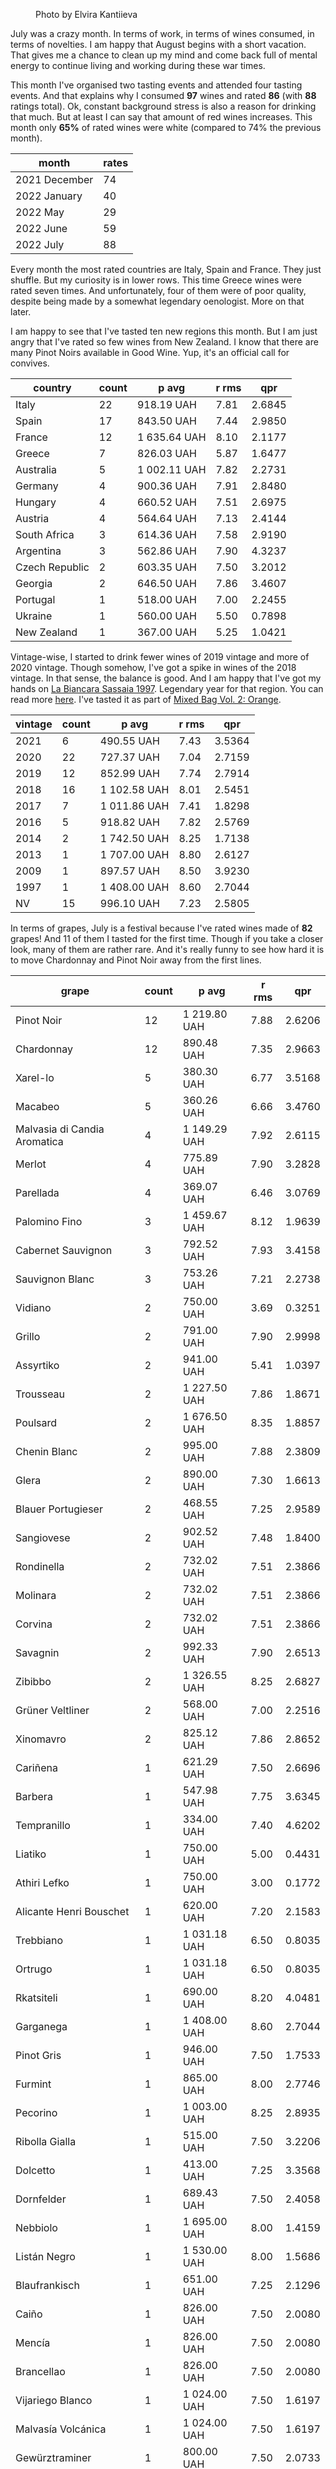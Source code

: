 #+caption: Photo by Elvira Kantiieva
[[file:/images/2022-08-01-monthly-report/2022-07-30-11-07-09-FA6552DA-C038-4A99-AE2B-39F0E4FA5550-1-201-a.webp]]

July was a crazy month. In terms of work, in terms of wines consumed, in terms of novelties. I am happy that August begins with a short vacation. That gives me a chance to clean up my mind and come back full of mental energy to continue living and working during these war times.

This month I've organised two tasting events and attended four tasting events. And that explains why I consumed *97* wines and rated *86* (with *88* ratings total). Ok, constant background stress is also a reason for drinking that much. But at least I can say that amount of red wines increases. This month only *65%* of rated wines were white (compared to 74% the previous month).

#+attr_html: :id monthly-ratings
#+attr_html: :data monthly-ratings-data
#+attr_html: :labels month :values rates :type bar :index-axis y
#+begin_chartjs
#+end_chartjs

#+name: monthly-ratings-data
| month         | rates |
|---------------+-------|
| 2021 December |    74 |
| 2022 January  |    40 |
| 2022 May      |    29 |
| 2022 June     |    59 |
| 2022 July     |    88 |

Every month the most rated countries are Italy, Spain and France. They just shuffle. But my curiosity is in lower rows. This time Greece wines were rated seven times. And unfortunately, four of them were of poor quality, despite being made by a somewhat legendary oenologist. More on that later.

I am happy to see that I've tasted ten new regions this month. But I am just angry that I've rated so few wines from New Zealand. I know that there are many Pinot Noirs available in Good Wine. Yup, it's an official call for convives. 

#+attr_html: :id countries
#+attr_html: :data countries-data
#+attr_html: :labels country :values count :type bar
#+begin_chartjs
#+end_chartjs

#+name: countries-data
#+results: countries-data
| country        | count | p avg        | r rms |    qpr |
|----------------+-------+--------------+-------+--------|
| Italy          |    22 | 918.19 UAH   |  7.81 | 2.6845 |
| Spain          |    17 | 843.50 UAH   |  7.44 | 2.9850 |
| France         |    12 | 1 635.64 UAH |  8.10 | 2.1177 |
| Greece         |     7 | 826.03 UAH   |  5.87 | 1.6477 |
| Australia      |     5 | 1 002.11 UAH |  7.82 | 2.2731 |
| Germany        |     4 | 900.36 UAH   |  7.91 | 2.8480 |
| Hungary        |     4 | 660.52 UAH   |  7.51 | 2.6975 |
| Austria        |     4 | 564.64 UAH   |  7.13 | 2.4144 |
| South Africa   |     3 | 614.36 UAH   |  7.58 | 2.9190 |
| Argentina      |     3 | 562.86 UAH   |  7.90 | 4.3237 |
| Czech Republic |     2 | 603.35 UAH   |  7.50 | 3.2012 |
| Georgia        |     2 | 646.50 UAH   |  7.86 | 3.4607 |
| Portugal       |     1 | 518.00 UAH   |  7.00 | 2.2455 |
| Ukraine        |     1 | 560.00 UAH   |  5.50 | 0.7898 |
| New Zealand    |     1 | 367.00 UAH   |  5.25 | 1.0421 |

#+name: countries-data
#+begin_src elisp :exports results
  (require 'lib-vino-stats)
  (vino-stats-grouped-data-tbl-for 'country
    :range '("2022-07-01" "2022-08-01")
    :columns '("country" "count" "p avg" "r rms" "qpr"))
#+end_src

Vintage-wise, I started to drink fewer wines of 2019 vintage and more of 2020 vintage. Though somehow, I've got a spike in wines of the 2018 vintage. In that sense, the balance is good. And I am happy that I've got my hands on [[barberry:/wines/aff84447-55cc-496b-bf6c-3881e451e0d0][La Biancara Sassaia 1997]]. Legendary year for that region. You can read more [[barberry:/producers/b896c5d5-53f9-4a09-864f-3cf25810c9ad][here]]. I've tasted it as part of [[barberry:/posts/2022-07-28-mixed-bag][Mixed Bag Vol. 2: Orange]].

#+attr_html: :id vintages :width 400 :height 120
#+attr_html: :data vintages-data
#+attr_html: :labels vintage :values count :type bar
#+begin_chartjs
#+end_chartjs

#+name: vintages-data
#+results: vintages-data
| vintage | count | p avg        | r rms |    qpr |
|---------+-------+--------------+-------+--------|
|    2021 |     6 | 490.55 UAH   |  7.43 | 3.5364 |
|    2020 |    22 | 727.37 UAH   |  7.04 | 2.7159 |
|    2019 |    12 | 852.99 UAH   |  7.74 | 2.7914 |
|    2018 |    16 | 1 102.58 UAH |  8.01 | 2.5451 |
|    2017 |     7 | 1 011.86 UAH |  7.41 | 1.8298 |
|    2016 |     5 | 918.82 UAH   |  7.82 | 2.5769 |
|    2014 |     2 | 1 742.50 UAH |  8.25 | 1.7138 |
|    2013 |     1 | 1 707.00 UAH |  8.80 | 2.6127 |
|    2009 |     1 | 897.57 UAH   |  8.50 | 3.9230 |
|    1997 |     1 | 1 408.00 UAH |  8.60 | 2.7044 |
|      NV |    15 | 996.10 UAH   |  7.23 | 2.5805 |

#+name: vintages-data
#+begin_src elisp :exports results
  (require 'lib-vino-stats)
  (vino-stats-grouped-data-tbl-for 'vintage
    :range '("2022-07-01" "2022-08-01")
    :columns '("vintage" "count" "p avg" "r rms" "qpr"))
#+end_src

In terms of grapes, July is a festival because I've rated wines made of *82* grapes! And 11 of them I tasted for the first time. Though if you take a closer look, many of them are rather rare. And it's really funny to see how hard it is to move Chardonnay and Pinot Noir away from the first lines.

#+attr_html: :id grapes :width 100 :height 140
#+attr_html: :data grapes-data
#+attr_html: :labels grape :values count :type bar :index-axis y
#+begin_chartjs
#+end_chartjs

#+name: grapes-data
#+results: grapes-data
| grape                        | count | p avg        | r rms |    qpr |
|------------------------------+-------+--------------+-------+--------|
| Pinot Noir                   |    12 | 1 219.80 UAH |  7.88 | 2.6206 |
| Chardonnay                   |    12 | 890.48 UAH   |  7.35 | 2.9663 |
| Xarel-lo                     |     5 | 380.30 UAH   |  6.77 | 3.5168 |
| Macabeo                      |     5 | 360.26 UAH   |  6.66 | 3.4760 |
| Malvasia di Candia Aromatica |     4 | 1 149.29 UAH |  7.92 | 2.6115 |
| Merlot                       |     4 | 775.89 UAH   |  7.90 | 3.2828 |
| Parellada                    |     4 | 369.07 UAH   |  6.46 | 3.0769 |
| Palomino Fino                |     3 | 1 459.67 UAH |  8.12 | 1.9639 |
| Cabernet Sauvignon           |     3 | 792.52 UAH   |  7.93 | 3.4158 |
| Sauvignon Blanc              |     3 | 753.26 UAH   |  7.21 | 2.2738 |
| Vidiano                      |     2 | 750.00 UAH   |  3.69 | 0.3251 |
| Grillo                       |     2 | 791.00 UAH   |  7.90 | 2.9998 |
| Assyrtiko                    |     2 | 941.00 UAH   |  5.41 | 1.0397 |
| Trousseau                    |     2 | 1 227.50 UAH |  7.86 | 1.8671 |
| Poulsard                     |     2 | 1 676.50 UAH |  8.35 | 1.8857 |
| Chenin Blanc                 |     2 | 995.00 UAH   |  7.88 | 2.3809 |
| Glera                        |     2 | 890.00 UAH   |  7.30 | 1.6613 |
| Blauer Portugieser           |     2 | 468.55 UAH   |  7.25 | 2.9589 |
| Sangiovese                   |     2 | 902.52 UAH   |  7.48 | 1.8400 |
| Rondinella                   |     2 | 732.02 UAH   |  7.51 | 2.3866 |
| Molinara                     |     2 | 732.02 UAH   |  7.51 | 2.3866 |
| Corvina                      |     2 | 732.02 UAH   |  7.51 | 2.3866 |
| Savagnin                     |     2 | 992.33 UAH   |  7.90 | 2.6513 |
| Zibibbo                      |     2 | 1 326.55 UAH |  8.25 | 2.6827 |
| Grüner Veltliner             |     2 | 568.00 UAH   |  7.00 | 2.2516 |
| Xinomavro                    |     2 | 825.12 UAH   |  7.86 | 2.8652 |
| Cariñena                     |     1 | 621.29 UAH   |  7.50 | 2.6696 |
| Barbera                      |     1 | 547.98 UAH   |  7.75 | 3.6345 |
| Tempranillo                  |     1 | 334.00 UAH   |  7.40 | 4.6202 |
| Liatiko                      |     1 | 750.00 UAH   |  5.00 | 0.4431 |
| Athiri Lefko                 |     1 | 750.00 UAH   |  3.00 | 0.1772 |
| Alicante Henri Bouschet      |     1 | 620.00 UAH   |  7.20 | 2.1583 |
| Trebbiano                    |     1 | 1 031.18 UAH |  6.50 | 0.8035 |
| Ortrugo                      |     1 | 1 031.18 UAH |  6.50 | 0.8035 |
| Rkatsiteli                   |     1 | 690.00 UAH   |  8.20 | 4.0481 |
| Garganega                    |     1 | 1 408.00 UAH |  8.60 | 2.7044 |
| Pinot Gris                   |     1 | 946.00 UAH   |  7.50 | 1.7533 |
| Furmint                      |     1 | 865.00 UAH   |  8.00 | 2.7746 |
| Pecorino                     |     1 | 1 003.00 UAH |  8.25 | 2.8935 |
| Ribolla Gialla               |     1 | 515.00 UAH   |  7.50 | 3.2206 |
| Dolcetto                     |     1 | 413.00 UAH   |  7.25 | 3.3568 |
| Dornfelder                   |     1 | 689.43 UAH   |  7.50 | 2.4058 |
| Nebbiolo                     |     1 | 1 695.00 UAH |  8.00 | 1.4159 |
| Listán Negro                 |     1 | 1 530.00 UAH |  8.00 | 1.5686 |
| Blaufrankisch                |     1 | 651.00 UAH   |  7.25 | 2.1296 |
| Caiño                        |     1 | 826.00 UAH   |  7.50 | 2.0080 |
| Mencía                       |     1 | 826.00 UAH   |  7.50 | 2.0080 |
| Brancellao                   |     1 | 826.00 UAH   |  7.50 | 2.0080 |
| Vijariego Blanco             |     1 | 1 024.00 UAH |  7.50 | 1.6197 |
| Malvasía Volcánica           |     1 | 1 024.00 UAH |  7.50 | 1.6197 |
| Gewürztraminer               |     1 | 800.00 UAH   |  7.50 | 2.0733 |
| Cinsault                     |     1 | 581.79 UAH   |  7.75 | 3.4232 |
| Nero d'Avola                 |     1 | 781.04 UAH   |  7.75 | 2.5500 |
| Frappato                     |     1 | 781.04 UAH   |  7.75 | 2.5500 |
| Grenache                     |     1 | 1 762.00 UAH |  8.25 | 1.6471 |
| Verdelho                     |     1 | 518.00 UAH   |  7.00 | 2.2455 |
| Arinto                       |     1 | 518.00 UAH   |  7.00 | 2.2455 |
| Viosinho                     |     1 | 518.00 UAH   |  7.00 | 2.2455 |
| Pelaverga Piccolo            |     1 | 500.00 UAH   |  7.50 | 3.3172 |
| Rotgipfler                   |     1 | 471.55 UAH   |  7.25 | 2.9400 |
| Riesling                     |     1 | 471.55 UAH   |  7.25 | 2.9400 |
| Zierfandler                  |     1 | 471.55 UAH   |  7.25 | 2.9400 |
| Pinot Meunier                |     1 | 1 500.00 UAH |  7.20 | 0.8921 |
| Muskateller                  |     1 | 710.00 UAH   |  7.00 | 1.6383 |
| Hárslevelű                   |     1 | 840.00 UAH   |  7.50 | 1.9745 |
| Malvasía de Sitges           |     1 | 820.00 UAH   |  7.25 | 1.6907 |
| Bianchetta Trevigiana        |     1 | 730.00 UAH   |  7.20 | 1.8331 |
| Verdicchio                   |     1 | 730.00 UAH   |  7.20 | 1.8331 |
| Huxelrebe                    |     1 | 760.00 UAH   |  7.00 | 1.5305 |
| Würzer                       |     1 | 760.00 UAH   |  7.00 | 1.5305 |
| Müller-Thurgau               |     1 | 760.00 UAH   |  7.00 | 1.5305 |
| Malbec                       |     1 | 897.57 UAH   |  8.50 | 3.9230 |
| Moscato Giallo               |     1 | 1 290.00 UAH |  8.00 | 1.8605 |
| Vermentino                   |     1 | 1 290.00 UAH |  8.00 | 1.8605 |
| Cortese                      |     1 | 983.00 UAH   |  8.00 | 2.4415 |
| Saint-Laurent                |     1 | 413.00 UAH   |  7.50 | 4.0160 |
| Zweigelt                     |     1 | 413.00 UAH   |  7.50 | 4.0160 |
| Field Blend                  |     1 | 603.00 UAH   |  7.50 | 2.7506 |
| Sauvignon Gris               |     1 | 1 057.48 UAH |  8.00 | 2.2695 |
| Pinot Grigio                 |     1 | 1 126.75 UAH |  8.00 | 2.1300 |
| Cabernet Franc               |     1 | 1 126.75 UAH |  8.00 | 2.1300 |
| Muscat Blanc                 |     1 | 515.23 UAH   |  7.50 | 3.2192 |

#+name: grapes-data
#+begin_src elisp :exports results
  (require 'lib-vino-stats)
  (vino-stats-grouped-data-tbl-for 'grape
    :range '("2022-07-01" "2022-08-01")
    :columns '("grape" "count" "p avg" "r rms" "qpr"))
#+end_src

Before I share my favourites and outcasts of the month, let me briefly talk about the novelties of the month. It's either a new grape or a new region. As they say, the world of wine is incredibly vast.

- [[barberry:/wines/8f805b5f-b9d2-4b27-9f99-3ffa0e66d195][Hummel Villányi Portugieser 2020]] is my first Blauer Portugieser. I liked this wine so much that I've purchased a few extra bottles for home and office.
- [[barberry:/wines/cfd31303-7b5e-40cd-875b-1d4a293ab0a8][Marto Crazy Crazy 2020]] is my first Huxelrebe (used in blend). The wine itself is not my cup of tea (pun intended).
- [[barberry:/wines/e080c035-c2fa-412a-bce9-007a9ba98063][Quinta de Chocapalha Branco 2017]] is my first Viosinho and Arinto. Good table wine.
- [[barberry:/wines/339ca8d9-fc56-47b9-8947-fa94115b980d][Bel Colle Verduno Pelaverga 2020]] is my first Pelaverga Piccolo and Verduno Pelaverga DOC. Happy purchase.
- [[barberry:/wines/2aec674b-19ba-4cc6-8337-6ca900703aa9][Domaine Sigalas Santorini 2020]] is my first Santorini POP wine. Does this experience encourage me to continue exploring Santorini? No. But I am going to regardless.
- [[barberry:/wines/6fb68166-b9cb-464d-b0c0-97bf8f98cadb][Fio Wein Piu Piu Petnat Rosé NV]] is my first Dornfelder. One of my favourite petnat, even though I didn't like it at first. But my mind is quick for changes.
- [[barberry:/wines/c6b93312-f08f-408b-a355-0c821664eb1e][Victoria E. Torres Pecis Piezas #4 Malvasia Seco 2018]] is my first La Palma DO. I am in love with [[barberry:/producers/72cdba44-ecb8-4224-97d9-f94b8bc8b6ba][Victoria E. Torres Pecis]] now.
- [[barberry:/wines/d6c6820e-99c0-4c12-a1ab-348f9473de3e][Soco Vinicola Soco Blanco 2020]] is my first Lanzarote DO.
- [[barberry:/wines/2c77d1e3-bf8e-457a-afb3-bf1f5176f549][Suertes del Marques El Chibirique 2017]] is my first Listán Negro and Valle de la Orotava DO.
- [[barberry:/wines/acb75785-ee20-419a-a21a-540f51157670][Sandro Fay Valtellina Superiore Valgella Riserva Carteria 2014]] is my first Valtellina Superiore DOCG.
- [[barberry:/wines/d45fd10b-9166-4551-a8be-0c295c96879c][Francesco Boschis Dogliani Vigne in Pianezzo 2016]] is my first Dogliani DOCG.
- [[barberry:/wines/6019c3fc-f761-4f54-8e39-ab1fadecaa97][De Fermo Don Carlino Pecorino Colline Pescaresi 2018]] is my first Pecorino and IGP Colline Pescaresi.
- [[barberry:/wines/bbdbad91-d8e2-419c-9a2a-da23ab73e015][Ρίζες 2 Βιδιανό - Ασύρτικο | Vidiano - Assyrtiko 2020]] is my first Vidiano and my first wine from Crete. More on that later.
- [[barberry:/wines/5a4c0e3b-7f11-46bb-8f17-69588434b9ee][Shima L.P Winery Liatiko 2020]] is my first Liatiko and PGI Rethymno.
- [[barberry:/wines/15040117-337e-43f7-aae4-d74e7ea92d5e][Shima L.P Winery Thrapsathiri 2020]] is my first Thrapsathiri.
- [[barberry:/wines/b01e1456-ec9c-4ba4-ab6e-b8f05530b1ef][Domaine Huet Le Haut-Lieu Sec 2017]] is my first Vouvray AOC. Yup, and I am not ashamed. But happy that I tasted it at last.

As you can see, I was not lying when I said that July was crazy. So many new grapes and regions. But now the time has come for the trickiest part of the monthly report - the list of favourites. To help myself, I am going to select favourites in specific categories.

1. My favourite traditional sparkling of the month is ★ 9.0 [[barberry:/wines/f78e11df-ba1e-49d8-a567-d26bccbb2b33][Ulysse Collin Les Maillons Blanc de Noirs Extra Brut (2017) NV]]. It could be [[barberry:/wines/baf18c42-2e67-4108-967a-d540bc105779][Cascina Bertolotto Spumante Brut Metodo Classico NV]] because it was a blast during Mixed Bag, but I hope you understand my choice. Besides, I already included it in the favourites list in [[barberry:/posts/2022-06-01-monthly-report][May]].
2. My favourite petnat of the month is ★ 7.5 [[barberry:/wines/6fb68166-b9cb-464d-b0c0-97bf8f98cadb][Fio Wein Piu Piu Petnat Rosé NV]]. If you want white petnat, then I recommend ★ 7.5 [[barberry:/wines/8bb8fb69-9781-4451-81c7-fa0a592a1a56][Lucy Margaux Pinot Gris Comme de Fleurs 2020]]. Still available.
3. My favourite skin contact wine is ★ 8.5 [[barberry:/wines/930fb85c-691f-4692-8372-30e03660a72a][Gentle Folk Summertown blanc 2019]]. Aside from being well crafted and delicious, it also offers something new in terms of bouquet and palate. I am happy that I've shared it with others as part of [[barberry:/posts/2022-07-28-mixed-bag][Mixed Bag Vol. 2]].
4. My favourite white wine is ★ 8.6 [[barberry:/wines/aff84447-55cc-496b-bf6c-3881e451e0d0][La Biancara Sassaia 1997]]. A legendary year and incredible wine even at its peak.
5. My favourite red wine is ★ 8.5 [[barberry:/wines/e761d104-5798-43f7-9d5d-cbf763d587a5][Domaine du Pélican Poulsard 2018]]. Nuff said. Delicate and complex expression of Poulsard by the skilful winemaker. Still available.
6. My favourite wine with a unique style is ★ 8.8 [[barberry:/wines/c765bf10-f52c-4c91-bf86-c80c1027c587][Victoria E. Torres Pecis Vino de Solera de Listán Blanco 2013]]. I am pretty sure it's my first non-fortified Solera system wine. I simply fell in love with complexity, depth and palate. Still available.
7. My favourite sparkling wine below 600 UAH is ★ 7.5 [[barberry:/wines/5eb74aa5-d845-4c05-b8ce-e3a26d02dd60][Els Vinyerons Pregadéu 2020]]. Incredible Cava with a fresh take on region style. Still available.
8. My favourite still white wine below 600 UAH is ★ 7.4 [[barberry:/wines/60de313a-fc2e-46dd-92d2-4793e97ef93b][Weinert Carrascal Chardonnay 2021]]. It's just tasty and generous. Still available.
9. My favourite still red wine below 600 UAH is ★ 7.75 [[barberry:/wines/5d4114ef-7bb4-4274-8889-d349f7971daa][Testalonga Baby Bandito Chin Up 2021]]. The problem with this Cinsault is that it's quaffable to an unhealthy extent. Luckily, they are not available anymore. And this makes me sad. Other reds in this line are worth noting.
10. And the wine I want to emphasise is ★ 8.5 [[barberry:/wines/4ec81725-dadc-4a70-b58e-d5a8550b03b8][Marco de Bartoli Integer Grillo 2018]]. Some would say that I just love Sicily. And that would be correct. But this Grillo became so beautiful after spending more time in the bottle that it's hard to forget.

And now, instead of listing all the outcasts of the month, I want to tell you about Iliana Malihin and Spyros Chryssos. Two talented people from two islands - Crete and Santorini. They united the effort to craft a future for their land using pre-phylloxera vines. On the 29th of July, we tasted a set of their wines without knowing anything about them. And the next day, after collecting information about tasted wines, I read an email by Jancis Robinson with disturbing news.

#+begin_quote
Later on Tuesday we heard devastating news from [[https://www.jancisrobinson.com/articles/wwc22-christos-fatouros][Christos Fatouros]] in Crete, who wrote about the subject of his entry, ‘nearly 80% of the pre-phylloxera vines owned by villagers that Ms Malihin had brought together were burned by wildfires, along with centuries-old olive trees. The people of Melampes are farmers and are now facing a grim future.’ We therefore decided to publish his entry on Wednesday, with a link to a crowdfunding initiative to help these Cretan farmers whose livelihood has literally gone up in smoke.
#+end_quote

#+caption: Photo by Iliana Malihin
[[file:/images/2022-08-01-monthly-report/2022-07-30-18-15-11-gqn0mja5mr.webp]]

You can support their effort to restore viticulture on island on [[https://www.giveandfund.com/giveandfund/project/save-the-vines?request_locale=en][giveandfund.com]].

* All ratings
:PROPERTIES:
:ID:                     170574ac-17c7-483d-b530-71b11a01e6f5
:END:

These are all the ratings of the month. Remember that you can search for specific terms and sort any column.

#+attr_html: :class wines-table
#+name: ratings-data
#+results: ratings-data
|       date | country                                                     | producer                                                              | name                                                                            | vintage | rate |    QPR |
|------------+-------------------------------------------------------------+-----------------------------------------------------------------------+---------------------------------------------------------------------------------+---------+------+--------|
| 2022-07-31 | South Africa   | [[barberry:/producers/28888340-61d4-42b7-9aa6-25ae9bf77e08][Testalonga]]               | [[barberry:/wines/d7faed1b-ff73-4f26-be36-633d6664ecfd][Testalonga Baby Bandito Follow Your Dreams 2021]] |    2021 | 7.50 | 2.6696 |
| 2022-07-30 | Italy          | [[barberry:/producers/30c3bcfb-80c3-4ed8-bc6b-c28cfcc9f54e][Cascina Tavijn]]           | [[barberry:/wines/28bd8c32-5ba7-4c2a-b72b-544455feb1be][Cascina Tavijn Bandita 2019]]        |    2019 | 7.75 | 3.6345 |
| 2022-07-29 | Spain          | [[barberry:/producers/3b1ca8ee-2c1c-4767-a40c-3f57fa88df23][Els Vinyerons]]            | [[barberry:/wines/06e00ed7-1657-47c4-b7c8-33c9c1dcfbcb][Els Vinyerons Saltamartí 2020]]      |    2020 | 7.40 | 4.6202 |
| 2022-07-29 | Greece         | [[barberry:/producers/95d71a6e-ca7e-4b66-82a9-279ee08acdcb][Ρίζες 2]]                  | [[barberry:/wines/bbdbad91-d8e2-419c-9a2a-da23ab73e015][Ρίζες 2 Βιδιανό - Ασύρτικο (Vidiano - Assyrtiko) 2020]] |    2020 | 1.50 | 0.1225 |
| 2022-07-29 | France         | [[barberry:/producers/ecaf4296-a793-496e-ae68-390c8d25ed0e][Domaine Huet]]             | [[barberry:/wines/b01e1456-ec9c-4ba4-ab6e-b8f05530b1ef][Domaine Huet Le Haut-Lieu Sec 2017]] |    2017 | 8.25 | 2.1497 |
| 2022-07-29 | Germany        | [[barberry:/producers/e463ddb4-d593-4913-80e1-b841330d4cf6][Wasenhaus]]                | [[barberry:/wines/f50846a9-7384-4585-93e9-9a764ff76e2a][Wasenhaus Spätburgunder 2020]]       |    2020 | 8.00 | 2.7460 |
| 2022-07-29 | Greece         | [[barberry:/producers/35491292-92b3-4eff-be00-a5f5ae8a1f2e][Shima L.P Winery]]         | [[barberry:/wines/5a4c0e3b-7f11-46bb-8f17-69588434b9ee][Shima L.P Winery Liatiko 2020]]      |    2020 | 5.00 | 0.4431 |
| 2022-07-29 | Greece         | [[barberry:/producers/35491292-92b3-4eff-be00-a5f5ae8a1f2e][Shima L.P Winery]]         | [[barberry:/wines/15040117-337e-43f7-aae4-d74e7ea92d5e][Shima L.P Winery Thrapsathiri 2020]] |    2020 | 3.00 | 0.1772 |
| 2022-07-29 | Greece         | [[barberry:/producers/35491292-92b3-4eff-be00-a5f5ae8a1f2e][Shima L.P Winery]]         | [[barberry:/wines/d43bf6e9-bdd8-4805-953a-e23e28699260][Shima L.P Winery Vidiano Old Vines 2020]] |    2020 | 5.00 | 0.4431 |
| 2022-07-29 | Spain          | [[barberry:/producers/5a74c7dc-56c1-4a45-b1d6-849c9f02ecfb][Alfredo Maestro]]          | [[barberry:/wines/918312a7-56b9-4e31-95a0-e5529d7998a2][Alfredo Maestro Don Perdigón Pet-Nat NV]] |      NV | 7.20 | 2.1583 |
| 2022-07-28 | Australia      | [[barberry:/producers/166e9d27-3a90-4f30-a042-a39ebe67b04e][Gentle Folk]]              | [[barberry:/wines/930fb85c-691f-4692-8372-30e03660a72a][Gentle Folk Summertown blanc 2019]]  |    2019 | 8.50 | 3.1084 |
| 2022-07-28 | Greece         | [[barberry:/producers/985badd4-6e4e-471e-a7f2-f2ec646f1b1a][Ktima Ligas]]              | [[barberry:/wines/6d64366b-03ab-40e9-be42-29b47b5ba98a][Ktima Ligas Spira 2019]]             |    2019 | 8.20 | 2.4609 |
| 2022-07-28 | Italy          | [[barberry:/producers/e852c48c-eb2b-48ec-90f2-1ac7f0203073][La Stoppa]]                | [[barberry:/wines/d760ef98-0e8f-457e-8e0c-d102169fe4bd][La Stoppa Ageno 2019]]               |    2019 | 6.50 | 0.8035 |
| 2022-07-28 | Italy          | [[barberry:/producers/e852c48c-eb2b-48ec-90f2-1ac7f0203073][La Stoppa]]                | [[barberry:/wines/300f65a6-f3a7-413d-8e8f-4b06abb5f11d][La Stoppa Ageno 2018]]               |    2018 | 8.50 | 3.4794 |
| 2022-07-28 | Georgia        | [[barberry:/producers/5b7283e3-a195-4382-901f-04bd6e393d94][Tsikhelishvili Wines]]     | [[barberry:/wines/f315c7e4-18d2-4508-ac31-4198302b44aa][Tsikhelishvili Wines Alvani Rkatsiteli 2018]] |    2018 | 8.20 | 4.0481 |
| 2022-07-28 | Italy          | [[barberry:/producers/b896c5d5-53f9-4a09-864f-3cf25810c9ad][La Biancara]]              | [[barberry:/wines/aff84447-55cc-496b-bf6c-3881e451e0d0][La Biancara Sassaia 1997]]           |    1997 | 8.60 | 2.7044 |
| 2022-07-28 | Australia      | [[barberry:/producers/7d56e606-ec79-40e4-a24a-9542ff08f1c3][Lucy Margaux]]             | [[barberry:/wines/8bb8fb69-9781-4451-81c7-fa0a592a1a56][Lucy Margaux Pinot Gris Comme de Fleurs 2020]] |    2020 | 7.50 | 1.7533 |
| 2022-07-28 | Italy          | [[barberry:/producers/8d6cdbba-67bf-4a6c-a39e-48c4b5be3a45][Marco De Bartoli]]         | [[barberry:/wines/4ec81725-dadc-4a70-b58e-d5a8550b03b8][Marco De Bartoli Integer Grillo 2018]] |    2018 | 8.50 | 3.4021 |
| 2022-07-27 | Spain          | [[barberry:/producers/72cdba44-ecb8-4224-97d9-f94b8bc8b6ba][Victoria E. Torres Pecis]] | [[barberry:/wines/c765bf10-f52c-4c91-bf86-c80c1027c587][Victoria E. Torres Pecis Vino de Solera de Listán Blanco 2013]] |    2013 | 8.80 | 2.6127 |
| 2022-07-27 | Germany        | [[barberry:/producers/e463ddb4-d593-4913-80e1-b841330d4cf6][Wasenhaus]]                | [[barberry:/wines/8467ead0-fee2-4ba7-8472-26432a6a8958][Wasenhaus Vulkan 2020]]              |    2020 | 9.00 | 4.0957 |
| 2022-07-27 | Hungary        | [[barberry:/producers/e21e6c03-77df-461c-9fee-d57ac8ea8132][Oremus]]                   | [[barberry:/wines/600a50e9-e2db-47b4-805d-acf0cfa9b018][Oremus Mandolás 2016]]               |    2016 | 8.00 | 2.7746 |
| 2022-07-27 | Italy          | [[barberry:/producers/453cfd4a-8168-4a89-ba48-5561d768e0cd][De Fermo]]                 | [[barberry:/wines/6019c3fc-f761-4f54-8e39-ab1fadecaa97][De Fermo Don Carlino Pecorino Colline Pescaresi 2018]] |    2018 | 8.25 | 2.8935 |
| 2022-07-27 | Italy          | [[barberry:/producers/720ba05b-16d2-4224-8041-1e6c72825df1][Piera Martellozzo]]        | [[barberry:/wines/d4ae10ce-c086-4592-bd4e-37e41322918c][Piera Martellozzo Terre Magre Ribolla Gialla NV]] |      NV | 7.50 | 3.2206 |
| 2022-07-26 | Spain          | [[barberry:/producers/3b1ca8ee-2c1c-4767-a40c-3f57fa88df23][Els Vinyerons]]            | [[barberry:/wines/0fe467a2-56b8-434c-bcb8-c7369bd1167c][Els Vinyerons Lluerna 2021]]         |    2021 | 7.40 | 4.4440 |
| 2022-07-26 | Italy          | [[barberry:/producers/fbc72411-4089-4209-9367-08fcea803a53][Francesco Boschis]]        | [[barberry:/wines/d45fd10b-9166-4551-a8be-0c295c96879c][Francesco Boschis Dogliani Vigne in Pianezzo 2016]] |    2016 | 7.25 | 3.3568 |
| 2022-07-26 | Italy          | [[barberry:/producers/17e44f24-dcf0-4ad7-8782-c6b105db8554][Cinque Segni]]             | [[barberry:/wines/21a7106d-62e9-4f0c-8ba4-aa56493007a0][Cinque Segni Vigna Pura Grillo 2020]] |    2020 | 7.25 | 2.5345 |
| 2022-07-25 | Spain          | [[barberry:/producers/cd1b94b8-6014-440d-8876-b6897a61770e][Muchada-Léclapart]]        | [[barberry:/wines/fef3962b-3fbb-469d-a068-6f75275ce4c3][Muchada-Léclapart Elixir 2017]]      |    2017 | 8.00 | 1.4563 |
| 2022-07-25 | Greece         | [[barberry:/producers/0049dd51-fe96-4d40-b2df-e4f7c948c5c0][Domaine Sigalas]]          | [[barberry:/wines/2aec674b-19ba-4cc6-8337-6ca900703aa9][Domaine Sigalas Santorini 2020]]     |    2020 | 7.50 | 1.4652 |
| 2022-07-25 | Germany        | [[barberry:/producers/aad9deac-2c65-40fd-bbca-79468226b673][Fio Wein]]                 | [[barberry:/wines/6fb68166-b9cb-464d-b0c0-97bf8f98cadb][Fio Wein Piu Piu Petnat Rosé NV]]    |      NV | 7.50 | 2.4058 |
| 2022-07-25 | Italy          | [[barberry:/producers/97d477ce-5991-410f-9d9b-758c62080c5d][Castello dei Rampolla]]    | [[barberry:/wines/4491b2e2-25b3-434a-bcbf-943a1c1eda97][Castello dei Rampolla Chianti Classico 2018]] |    2018 | 7.75 | 1.8666 |
| 2022-07-25 | Italy          | [[barberry:/producers/2fd367c5-4450-4a7d-bb9c-b953f573745d][Sandro Fay]]               | [[barberry:/wines/acb75785-ee20-419a-a21a-540f51157670][Sandro Fay Valtellina Superiore Valgella Riserva Carteria 2014]] |    2014 | 8.00 | 1.4159 |
| 2022-07-25 | Spain          | [[barberry:/producers/e8898726-cf1b-419e-87f3-41976bd9b480][Suertes del Marques]]      | [[barberry:/wines/2c77d1e3-bf8e-457a-afb3-bf1f5176f549][Suertes del Marques El Chibirique 2017]] |    2017 | 8.00 | 1.5686 |
| 2022-07-25 | Austria        | [[barberry:/producers/370d0459-21f1-46c5-aa90-e01458bb5be0][Heinrich]]                 | [[barberry:/wines/366086d0-9688-4be8-bdac-9b20162de445][Heinrich Blaufränkisch 2017]]        |    2017 | 7.25 | 2.1296 |
| 2022-07-25 | France         | [[barberry:/producers/99e4fd27-b7ad-41c5-8986-65e5ae9ab261][Domaine du Pélican]]       | [[barberry:/wines/4b3b5ce1-1779-425e-850b-d44e9f199db5][Domaine du Pélican Trois Cépages 2018]] |    2018 | 8.20 | 1.7147 |
| 2022-07-25 | Spain          | [[barberry:/producers/82fbe7e3-ad38-43d9-97ff-3a61452d5892][Adegas Guimaro]]           | [[barberry:/wines/bcbf8abd-faff-4a86-a1a6-afae3ff1ace9][Adegas Guimaro Camiño Real 2017]]    |    2017 | 7.50 | 2.0080 |
| 2022-07-25 | France         | [[barberry:/producers/99e4fd27-b7ad-41c5-8986-65e5ae9ab261][Domaine du Pélican]]       | [[barberry:/wines/e761d104-5798-43f7-9d5d-cbf763d587a5][Domaine du Pélican Poulsard 2018]]   |    2018 | 8.50 | 2.0424 |
| 2022-07-25 | Spain          | [[barberry:/producers/9aa8e659-5a4e-4480-b4c0-96056882f353][Soco Vinicola]]            | [[barberry:/wines/d6c6820e-99c0-4c12-a1ab-348f9473de3e][Soco Vinicola Soco Blanco 2020]]     |    2020 | 7.50 | 1.6197 |
| 2022-07-25 | Spain          | [[barberry:/producers/72cdba44-ecb8-4224-97d9-f94b8bc8b6ba][Victoria E. Torres Pecis]] | [[barberry:/wines/c6b93312-f08f-408b-a355-0c821664eb1e][Victoria E. Torres Pecis Piezas #4 Malvasia Seco 2018]] |    2018 | 8.00 | 1.5564 |
| 2022-07-24 | Hungary        | [[barberry:/producers/fe3fbe0e-e74d-48e5-b223-fdacd7847e0a][Hummel]]                   | [[barberry:/wines/8f805b5f-b9d2-4b27-9f99-3ffa0e66d195][Hummel Villányi Portugieser 2020]]   |    2020 | 7.25 | 2.9589 |
| 2022-07-23 | Spain          | [[barberry:/producers/3b1ca8ee-2c1c-4767-a40c-3f57fa88df23][Els Vinyerons]]            | [[barberry:/wines/5eb74aa5-d845-4c05-b8ce-e3a26d02dd60][Els Vinyerons Pregadéu 2020]]        |    2020 | 7.50 | 4.3879 |
| 2022-07-22 | France         | [[barberry:/producers/a08a3633-1cd9-4f41-b1df-b17db6d5eb9b][Pierre Frick]]             | [[barberry:/wines/254bfd3b-9d98-409c-b1fc-86f6c2591024][Pierre Frick Gewürztraminer Macération Pur Vin 2018]] |    2018 | 7.50 | 2.0733 |
| 2022-07-22 | South Africa   | [[barberry:/producers/28888340-61d4-42b7-9aa6-25ae9bf77e08][Testalonga]]               | [[barberry:/wines/4941eb84-f727-4196-a96c-502a5bc2137f][Testalonga Baby Bandito Stay Brave 2021]] |    2021 | 7.50 | 2.5916 |
| 2022-07-21 | Italy          | [[barberry:/producers/040a275b-2e16-4d7a-a557-036bf44d85df][Villa Calicantus]]         | [[barberry:/wines/76c88c36-a8b2-4aac-baf1-7a97765f99cd][Villa Calicantus Soracuna 2018]]     |    2018 | 7.80 | 2.8467 |
| 2022-07-20 | South Africa   | [[barberry:/producers/28888340-61d4-42b7-9aa6-25ae9bf77e08][Testalonga]]               | [[barberry:/wines/5d4114ef-7bb4-4274-8889-d349f7971daa][Testalonga Baby Bandito Chin Up 2021]] |    2021 | 7.75 | 3.4232 |
| 2022-07-20 | Italy          | [[barberry:/producers/e852c48c-eb2b-48ec-90f2-1ac7f0203073][La Stoppa]]                | [[barberry:/wines/300f65a6-f3a7-413d-8e8f-4b06abb5f11d][La Stoppa Ageno 2018]]               |    2018 | 8.50 | 3.4794 |
| 2022-07-20 | Italy          | [[barberry:/producers/8f62b3bd-2a36-4227-a0d3-4107cd8dac19][Arianna Occhipinti]]       | [[barberry:/wines/9fa2fcd7-07c0-40ac-b824-37a885885ad6][Arianna Occhipinti SP68 Rosso 2019]] |    2019 | 7.75 | 2.5500 |
| 2022-07-19 | Argentina      | [[barberry:/producers/4547425b-4629-45d5-886b-581416693d89][Bodega Catena Zapata]]     | [[barberry:/wines/3f379a50-e386-49c9-a754-66b068648c81][Bodega Catena Zapata Appellation Tupungato Chardonnay 2020]] |    2020 | 7.75 | 4.2923 |
| 2022-07-19 | Spain          | [[barberry:/producers/f918c836-e7f1-4d27-a7d6-707cd508dffe][Hoya de Cadenas]]          | [[barberry:/wines/a29c13d9-1345-44a6-b7ea-36630afd1b14][Hoya de Cadenas Cava Brut Nature NV]] |      NV | 7.40 | 4.7481 |
| 2022-07-18 | Spain          | [[barberry:/producers/eb753c76-29ab-4f89-b74e-657273987239][Comando G]]                | [[barberry:/wines/1d606897-3641-4a9c-a0ad-87afd8f4b238][Comando G Rozas 1-er Cru 2018]]      |    2018 | 8.25 | 1.6471 |
| 2022-07-18 | Portugal       | [[barberry:/producers/24f3412e-d51f-403c-8129-e54a1a8d1c1f][Quinta de Chocapalha]]     | [[barberry:/wines/e080c035-c2fa-412a-bce9-007a9ba98063][Quinta de Chocapalha Branco 2017]]   |    2017 | 7.00 | 2.2455 |
| 2022-07-18 | Italy          | [[barberry:/producers/baa19b82-af3c-4551-a6ab-58aa26301e51][Bel Colle]]                | [[barberry:/wines/339ca8d9-fc56-47b9-8947-fa94115b980d][Bel Colle Verduno Pelaverga 2020]]   |    2020 | 7.50 | 3.3172 |
| 2022-07-18 | Austria        | [[barberry:/producers/f9a5e1e8-5a7a-46b2-8bc3-28aae8f3b6ff][Loimer]]                   | [[barberry:/wines/f506a040-1940-496a-9901-0bb471948800][Loimer Gluegglich Glückliches NV]]   |      NV | 7.25 | 2.9400 |
| 2022-07-16 | France         | [[barberry:/producers/3f62f4f0-0d5e-4fab-a6ef-ac3bf8a877eb][Gérard Bertrand]]          | [[barberry:/wines/7e65f750-5d08-4144-b41f-a8fda1672560][Gérard Bertrand Cote des Roses Rouge 2020]] |    2020 | 7.40 | 2.6837 |
| 2022-07-16 | France         | [[barberry:/producers/e147a780-82d4-4e75-b5ba-5ddd761056ba][Pierre Trichet]]           | [[barberry:/wines/22902600-63fa-4887-8c46-a3f16847bb5d][Pierre Trichet L’Authentique Premier Cru Brut NV]] |      NV | 7.20 | 0.8921 |
| 2022-07-16 | Spain          | [[barberry:/producers/ecfc448d-b029-4031-916c-93c5bac91f68][Villa Clara]]              | [[barberry:/wines/dae21538-1207-4b55-bebf-07525b9ab10a][Villa Clara Cava Brut NV]]           |      NV | 7.00 | 3.8772 |
| 2022-07-16 | Austria        | [[barberry:/producers/f9a5e1e8-5a7a-46b2-8bc3-28aae8f3b6ff][Loimer]]                   | [[barberry:/wines/983e18f2-d9a4-4d9c-a7ba-bd2dd80a8c63][Loimer Pet Nat 2020]]                |    2020 | 7.00 | 1.6383 |
| 2022-07-15 | Hungary        | [[barberry:/producers/fe3fbe0e-e74d-48e5-b223-fdacd7847e0a][Hummel]]                   | [[barberry:/wines/0428e6c1-e095-499f-8c38-ede9e2dc2f64][Hummel Karašica PetNat Hárslevelű 2020]] |    2020 | 7.50 | 1.9745 |
| 2022-07-15 | Ukraine        | [[barberry:/producers/b5174081-18ee-4abd-8964-971a4439e44b][Prince Trubetskoi Winery]] | [[barberry:/wines/5d1362c2-a73e-4d28-ba46-650254235397][Prince Trubetskoi Winery Blanc de Blancs 2017]] |    2017 | 5.50 | 0.7898 |
| 2022-07-15 | Italy          | [[barberry:/producers/10c5a427-ee4a-4962-a855-a9bbfd135d39][Cà del Vént]]              | [[barberry:/wines/f02e451d-3dc2-4b53-a59b-98a8d7144471][Cà del Vént Sogno Blanc de Blancs Pas Operé 2014]] |    2014 | 8.50 | 1.9671 |
| 2022-07-15 | France         | [[barberry:/producers/7e4259a0-cd16-4cc8-8a06-ff3bf0c1ab46][Ulysse Collin]]            | [[barberry:/wines/f78e11df-ba1e-49d8-a567-d26bccbb2b33][Ulysse Collin Les Maillons Blanc de Noirs Extra Brut (2017) NV]] |      NV | 9.00 | 1.1632 |
| 2022-07-15 | Spain          | [[barberry:/producers/7ee0380b-9c4c-4328-89e2-c44f9dfda9c1][Clos Lentiscus]]           | [[barberry:/wines/ad694be5-b034-4587-8c7a-b7e1da05c101][Clos Lentiscus Gentleman 2016]]      |    2016 | 7.25 | 1.6907 |
| 2022-07-15 | France         | [[barberry:/producers/1b6698c3-ddde-4d8d-bbe6-b97c3fb77bb5][Jacques Lassaigne]]        | [[barberry:/wines/3855b6f0-a2e9-4c92-952b-65ba8e335ada][Jacques Lassaigne La Colline Inspirée NV]] |      NV | 8.00 | 0.8304 |
| 2022-07-15 | Italy          | [[barberry:/producers/d2866fb4-6a9f-4499-a330-da6d9d4720d8][Costadilà]]                | [[barberry:/wines/d6c593fa-52e7-46db-9097-fe38802ee9d5][Costadilà 280 slm 2019]]             |    2019 | 7.20 | 1.8331 |
| 2022-07-15 | Italy          | [[barberry:/producers/38510d0a-7ae8-4409-bfbc-a3a5d9552ecf][Ca Dei Zago]]              | [[barberry:/wines/fbe81e1f-f8e4-47d9-8fd5-a92b304bbe06][Ca Dei Zago Valdobbiadene Metodo Classico Dosaggio Zero 2018]] |    2018 | 7.40 | 1.4697 |
| 2022-07-15 | Germany        | [[barberry:/producers/547556c5-86ba-4b9e-a7f9-7776e6963cfc][Marto]]                    | [[barberry:/wines/cfd31303-7b5e-40cd-875b-1d4a293ab0a8][Marto Crazy Crazy 2020]]             |    2020 | 7.00 | 1.5305 |
| 2022-07-15 | France         | [[barberry:/producers/19e67244-0219-4309-bd91-d790aefd5a3f][Hudelot-Noëllat]]          | [[barberry:/wines/61c7931d-0fce-40c1-9569-934fe0059dc1][Hudelot-Noëllat Bourgogne Pinot Noir 2019]] |    2019 | 8.00 | 2.2140 |
| 2022-07-15 | Czech Republic | [[barberry:/producers/c6ffc28f-f547-4afe-84c2-f6e3aa42a9c2][Krasna Hora]]              | [[barberry:/wines/ed95a91a-0437-40f1-8e9f-e01086ea0ec6][Krasna Hora Blanc de Noir Sekt 2018]] |    2018 | 7.50 | 2.0898 |
| 2022-07-13 | Spain          | [[barberry:/producers/ee9d5512-7266-49dd-90ba-07e0d7a7dd7c][Lacrima Baccus]]           | [[barberry:/wines/476f7a06-fd20-4887-a5fa-1d77f41309ce][Lacrima Baccus Brut Reserva 2019]]   |    2019 | 7.20 | 4.4753 |
| 2022-07-13 | Argentina      | [[barberry:/producers/75dc06c5-259d-4a2f-854f-d7cba5af0d23][Weinert]]                  | [[barberry:/wines/24a83b0b-3c1b-4412-8b5d-febaf2394108][Weinert Cavas de Weinert Cask Selection 2009]] |    2009 | 8.50 | 3.9230 |
| 2022-07-12 | Australia      | [[barberry:/producers/7ad98ad5-fc54-45ee-ad48-26f2fab01cbc][Momento Mori]]             | [[barberry:/wines/7d23e9f5-b78b-4892-9dd6-9f42b43c6817][Momento Mori Fistful of Flowers 2020]] |    2020 | 8.00 | 1.8605 |
| 2022-07-08 | Hungary        | [[barberry:/producers/fe3fbe0e-e74d-48e5-b223-fdacd7847e0a][Hummel]]                   | [[barberry:/wines/8f805b5f-b9d2-4b27-9f99-3ffa0e66d195][Hummel Villányi Portugieser 2020]]   |    2020 | 7.25 | 2.9589 |
| 2022-07-08 | Italy          | [[barberry:/producers/f3a3985a-cd61-4e0c-8d77-a532b6d5da62][Cascina Degli Ulivi]]      | [[barberry:/wines/e2ba6fb5-84a9-4659-bd14-34f40f48bf87][Cascina Degli Ulivi Filagnotti 2016]] |    2016 | 8.00 | 2.4415 |
| 2022-07-07 | Australia      | [[barberry:/producers/e73a711d-d8ce-41e7-8f6e-58728a674bb2][Jacob's Creek]]            | [[barberry:/wines/764bd923-7614-4d69-ac9c-556694bb1c9f][Jacob's Creek Sparkling Rosé NV]]    |      NV | 7.00 | 2.2586 |
| 2022-07-07 | Czech Republic | [[barberry:/producers/c6ffc28f-f547-4afe-84c2-f6e3aa42a9c2][Krasna Hora]]              | [[barberry:/wines/2b69ecd8-4a60-4fea-b9aa-e6c73a59243d][Krasna Hora Ruby 2020]]              |    2020 | 7.50 | 4.0160 |
| 2022-07-05 | Italy          | [[barberry:/producers/e0dd5c52-230f-4b71-92d7-d891ded8cc00][Cascina Bertolotto]]       | [[barberry:/wines/baf18c42-2e67-4108-967a-d540bc105779][Cascina Bertolotto Spumante Brut Metodo Classico NV]] |      NV | 8.20 | 3.2633 |
| 2022-07-05 | Italy          | [[barberry:/producers/040a275b-2e16-4d7a-a557-036bf44d85df][Villa Calicantus]]         | [[barberry:/wines/9a0906be-1274-4820-918e-faf4bf0ec802][Villa Calicantus Sollazzo 2018]]     |    2018 | 7.20 | 1.8131 |
| 2022-07-05 | France         | [[barberry:/producers/99e4fd27-b7ad-41c5-8986-65e5ae9ab261][Domaine du Pélican]]       | [[barberry:/wines/4c7ebcd8-9f6a-4158-aff7-ac66179a984f][Domaine du Pélican Savagnin Ouillé 2016]] |    2016 | 8.50 | 2.3271 |
| 2022-07-05 | France         | [[barberry:/producers/cdc80e0e-1163-4b33-916d-e6806e5073e3][Matassa]]                  | [[barberry:/wines/44ee0d12-de03-42f2-83f0-502be8bd54b0][Matassa Cuvée Alexandria 2019]]      |    2019 | 8.50 | 3.5033 |
| 2022-07-05 | Georgia        | [[barberry:/producers/337f6bbd-4050-4ca8-bb4e-a274716e7fad][Pheasant's Tears]]         | [[barberry:/wines/ddee2b3f-3dcc-4ae6-9c11-31dea06d5d79][Pheasant's Tears Poliphonia 2019]]   |    2019 | 7.50 | 2.7506 |
| 2022-07-05 | France         | [[barberry:/producers/3d5928c7-97f8-4a20-bad4-14a91e1ec7c9][Éric Chevalier]]           | [[barberry:/wines/38b023df-8c26-45e1-80f7-6be3f53681cc][Éric Chevalier Cirrus 2018]]         |    2018 | 8.00 | 2.2695 |
| 2022-07-05 | Australia      | [[barberry:/producers/ebcf71da-35d2-45d4-9b87-178179c0b573][Patrick Sullivan]]         | [[barberry:/wines/b34b4714-7bf8-4a52-b0e5-1774e035a4ae][Patrick Sullivan Rain Field Blend 2019]] |    2019 | 8.00 | 2.1300 |
| 2022-07-04 | Argentina      | [[barberry:/producers/75dc06c5-259d-4a2f-854f-d7cba5af0d23][Weinert]]                  | [[barberry:/wines/60de313a-fc2e-46dd-92d2-4793e97ef93b][Weinert Carrascal Chardonnay 2021]]  |    2021 | 7.40 | 4.7191 |
| 2022-07-03 | Austria        | [[barberry:/producers/e63e9781-9e3f-43ae-b0b0-1366d808ab3e][Weingut Bründlmayer]]      | [[barberry:/wines/128c692e-8948-454f-bd6a-c03b1f29880d][Weingut Bründlmayer Hauswein Grüner Veltliner 2021]] |    2021 | 7.00 | 2.7305 |
| 2022-07-03 | Italy          | [[barberry:/producers/d9bdc982-8002-4ac7-be0b-c3c5eb0337a9][San Leonardo]]             | [[barberry:/wines/43c2c852-f191-4755-b648-7791aacc9fce][San Leonardo Vette 2019]]            |    2019 | 7.50 | 2.1824 |
| 2022-07-02 | Spain          | [[barberry:/producers/17f9db0d-ae08-4f3e-9c2d-b9094e7ca315][Mas Pere]]                 | [[barberry:/wines/ad7ea416-1a45-4a6c-8255-114fb9ced2ab][Mas Pere Selecció Brut Cava NV]]     |      NV | 5.50 | 1.0913 |
| 2022-07-02 | New Zealand    | [[barberry:/producers/af64aab6-213e-44e4-acd0-b2b5bacd7b83][Félix Solís]]              | [[barberry:/wines/aad8eba2-9514-4eac-8668-2f4ec69c541c][Félix Solís Pulpo Sauvignon Blanc NV]] |      NV | 5.25 | 1.0421 |
| 2022-07-02 | Greece         | [[barberry:/producers/0c387201-a91c-4c54-b798-5ef20e028411][Kir-Yianni]]               | [[barberry:/wines/a4980711-6b29-4392-9585-17310170db4a][Kir-Yianni Paranga Sparkling NV]]    |      NV | 7.50 | 3.2192 |
| 2022-07-01 | Spain          | [[barberry:/producers/d94c2c51-81ef-4bd5-be56-6a28f19a8f2a][Bach]]                     | [[barberry:/wines/39d4f69e-1397-4e09-9577-48aa088f8dbe][Bach Cava Gran Brut NV]]             |      NV | 6.00 | 1.2712 |

#+name: ratings-data
#+begin_src elisp :exports results
  (require 'lib-vino-stats)
  (vino-stats-ratings-tbl-for
   :range '("2022-07-01" "2022-08-01")
   :columns '("date" "country" "producer" "name" "vintage" "rate" "QPR"))
#+end_src

